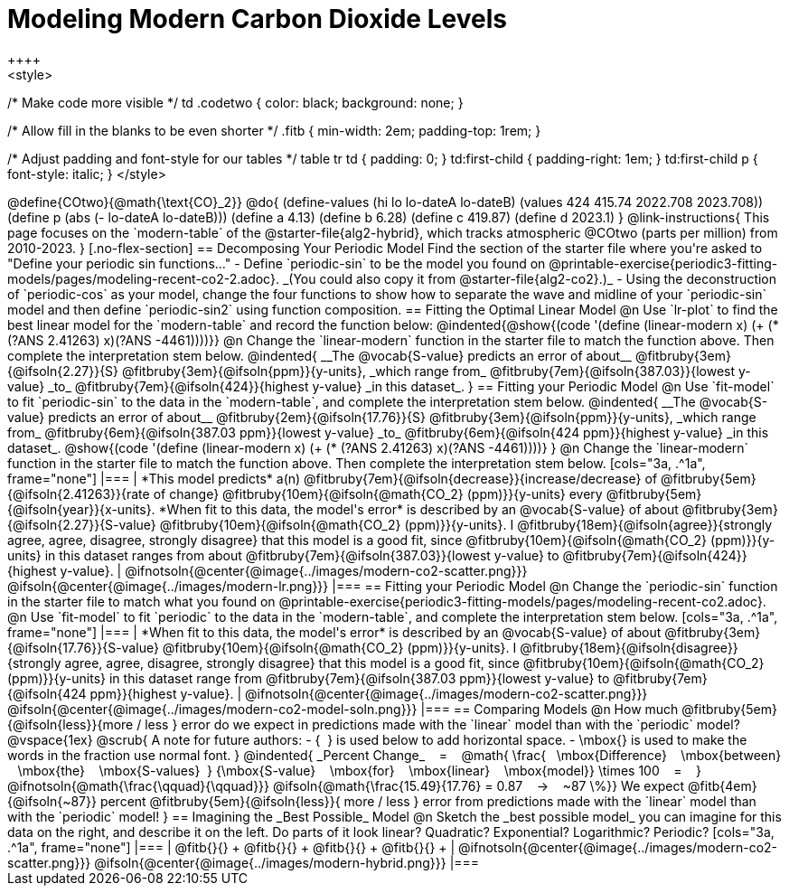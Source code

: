 = Modeling Modern Carbon Dioxide Levels
++++ 
<style>

/* Make code more visible */
td .codetwo { color: black; background: none; }

/* Allow fill in the blanks to be even shorter */
.fitb { min-width: 2em; padding-top: 1rem; }

/* Adjust padding and font-style for our tables */
table tr td { padding: 0; }
td:first-child { padding-right: 1em; }
td:first-child p { font-style:  italic; }
</style>
++++

@define{COtwo}{@math{\text{CO}_2}}
@do{
(define-values (hi lo lo-dateA lo-dateB) (values 424 415.74 2022.708 2023.708))
(define p (abs (- lo-dateA lo-dateB)))
(define a 4.13)
(define b 6.28)
(define c 419.87)
(define d 2023.1)
}

@link-instructions{
This page focuses on the `modern-table` of the @starter-file{alg2-hybrid}, which tracks atmospheric @COtwo (parts per million) from 2010-2023.
}

[.no-flex-section]
== Decomposing Your Periodic Model

Find the section of the starter file where you're asked to "Define your periodic sin functions..."

- Define `periodic-sin` to be the model you found on @printable-exercise{periodic3-fitting-models/pages/modeling-recent-co2-2.adoc}. _(You could also copy it from @starter-file{alg2-co2}.)_  
- Using the deconstruction of `periodic-cos` as your model, change the four functions to show how to separate the wave and midline of your `periodic-sin` model and then define `periodic-sin2` using function composition.

== Fitting the Optimal Linear Model

@n Use `lr-plot` to find the best linear model for the `modern-table` and record the function below:

@indented{@show{(code '(define (linear-modern x) (+ (* (?ANS 2.41263) x)(?ANS -4461))))}}

@n Change the `linear-modern` function in the starter file to match the function above. Then complete the interpretation stem below.

@indented{
__The @vocab{S-value} predicts an error of about__
@fitbruby{3em}{@ifsoln{2.27}}{S}
@fitbruby{3em}{@ifsoln{ppm}}{y-units}, _which range from_
@fitbruby{7em}{@ifsoln{387.03}}{lowest y-value} _to_
@fitbruby{7em}{@ifsoln{424}}{highest y-value} _in this dataset_.
}

== Fitting your Periodic Model
@n Use `fit-model` to fit `periodic-sin` to the data in the `modern-table`, and complete the interpretation stem below.

@indented{
__The @vocab{S-value} predicts an error of about__
@fitbruby{2em}{@ifsoln{17.76}}{S}
@fitbruby{3em}{@ifsoln{ppm}}{y-units}, _which range from_
@fitbruby{6em}{@ifsoln{387.03 ppm}}{lowest y-value} _to_ 
@fitbruby{6em}{@ifsoln{424 ppm}}{highest y-value} _in this dataset_.

@show{(code '(define (linear-modern x) (+ (* (?ANS 2.41263) x)(?ANS -4461))))}
}

@n Change the `linear-modern` function in the starter file to match the function above. Then complete the interpretation stem below.

[cols="3a, .^1a", frame="none"]
|===
|
*This model predicts* a(n)
@fitbruby{7em}{@ifsoln{decrease}}{increase/decrease} of
@fitbruby{5em}{@ifsoln{2.41263}}{rate of change}
@fitbruby{10em}{@ifsoln{@math{CO_2} (ppm)}}{y-units} every
@fitbruby{5em}{@ifsoln{year}}{x-units}.

*When fit to this data, the model's error* is described by an @vocab{S-value} of about
@fitbruby{3em}{@ifsoln{2.27}}{S-value}
@fitbruby{10em}{@ifsoln{@math{CO_2} (ppm)}}{y-units}. I
@fitbruby{18em}{@ifsoln{agree}}{strongly agree, agree, disagree, strongly disagree} that this model is a good fit, since
@fitbruby{10em}{@ifsoln{@math{CO_2} (ppm)}}{y-units} in this dataset ranges from about
@fitbruby{7em}{@ifsoln{387.03}}{lowest y-value} to
@fitbruby{7em}{@ifsoln{424}}{highest y-value}.

|
@ifnotsoln{@center{@image{../images/modern-co2-scatter.png}}}
@ifsoln{@center{@image{../images/modern-lr.png}}}
|===

== Fitting your Periodic Model
@n Change the `periodic-sin` function in the starter file to match what you found on @printable-exercise{periodic3-fitting-models/pages/modeling-recent-co2.adoc}.

@n Use `fit-model` to fit `periodic` to the data in the `modern-table`, and complete the interpretation stem below.

[cols="3a, .^1a", frame="none"]
|===
|
*When fit to this data, the model's error* is described by an @vocab{S-value} of about
@fitbruby{3em}{@ifsoln{17.76}}{S-value}
@fitbruby{10em}{@ifsoln{@math{CO_2} (ppm)}}{y-units}. I
@fitbruby{18em}{@ifsoln{disagree}}{strongly agree, agree, disagree, strongly disagree}
that this model is a good fit, since
@fitbruby{10em}{@ifsoln{@math{CO_2} (ppm)}}{y-units} in this dataset range from
@fitbruby{7em}{@ifsoln{387.03 ppm}}{lowest y-value} to
@fitbruby{7em}{@ifsoln{424 ppm}}{highest y-value}.

|
@ifnotsoln{@center{@image{../images/modern-co2-scatter.png}}}
@ifsoln{@center{@image{../images/modern-co2-model-soln.png}}}
|===

== Comparing Models

@n How much
@fitbruby{5em}{@ifsoln{less}}{more / less }
error do we expect in predictions made with the `linear` model than with the `periodic` model?

@vspace{1ex}

@scrub{
A note for future authors:
- {&#8192;} is used below to add horizontal space.
- \mbox{} is used to make the words in the fraction use normal font.
}

@indented{
_Percent Change_ &#8192; = &#8192;
@math{
\frac{&#8192; \mbox{Difference} &#8192; \mbox{between} &#8192; \mbox{the} &#8192; \mbox{S-values}&#8192;}
{\mbox{S-value} &#8192; \mbox{for} &#8192; \mbox{linear} &#8192; \mbox{model}}
\times 100 &#8192; = &#8192; }
@ifnotsoln{@math{\frac{\qquad}{\qquad}}}
@ifsoln{@math{\frac{15.49}{17.76} = 0.87  &#8192; &rarr; &#8192;  ~87 \%}}

We expect 
@fitb{4em}{@ifsoln{~87}} percent
@fitbruby{5em}{@ifsoln{less}}{ more / less }
error from predictions made with the `linear` model than with the `periodic` model!
}

== Imagining the _Best Possible_ Model

@n Sketch the _best possible model_ you can imagine for this data on the right, and describe it on the left. Do parts of it look linear? Quadratic? Exponential? Logarithmic? Periodic?

[cols="3a, .^1a", frame="none"]
|===
| @fitb{}{} +
  @fitb{}{} +
  @fitb{}{} +
  @fitb{}{} +

|
@ifnotsoln{@center{@image{../images/modern-co2-scatter.png}}}
@ifsoln{@center{@image{../images/modern-hybrid.png}}}
|===
